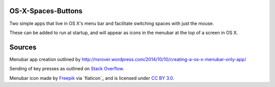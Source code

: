 OS-X-Spaces-Buttons
===================

Two simple apps that live in OS X's menu bar and facilitate switching spaces with just the mouse.

These can be added to run at startup, and will appear as icons in the menubar at the top of a screen in OS X.

Sources
=======
Menubar app creation outlined by http://nsrover.wordpress.com/2014/10/10/creating-a-os-x-menubar-only-app/

Sending of key presses as outlined on `Stack Overflow`_.

Menubar icon made by `Freepik`_  via `flaticon`_ and is licensed under `CC BY 3.0`_.

.. _Stack Overflow : http://stackoverflow.com/questions/10734349/simulate-keypress-for-system-wide-hotkeys

.. _Freepik : http://www.freepik.com

.. _Flaticon.com : http://www.flaticon.com

.. _CC BY 3.0 : http://creativecommons.org/licenses/by/3.0/
